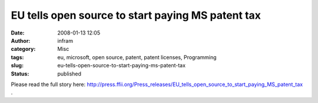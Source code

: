 EU tells open source to start paying MS patent tax
##################################################
:date: 2008-01-13 12:05
:author: infram
:category: Misc
:tags: eu, microsoft, open source, patent, patent licenses, Programming
:slug: eu-tells-open-source-to-start-paying-ms-patent-tax
:status: published

Please read the full story here:
`http://press.ffii.org/Press\_releases/EU\_tells\_open\_source\_to\_start\_paying\_MS\_patent\_tax <http://http://press.ffii.org/Press_releases/EU_tells_open_source_to_start_paying_MS_patent_tax>`__
.
